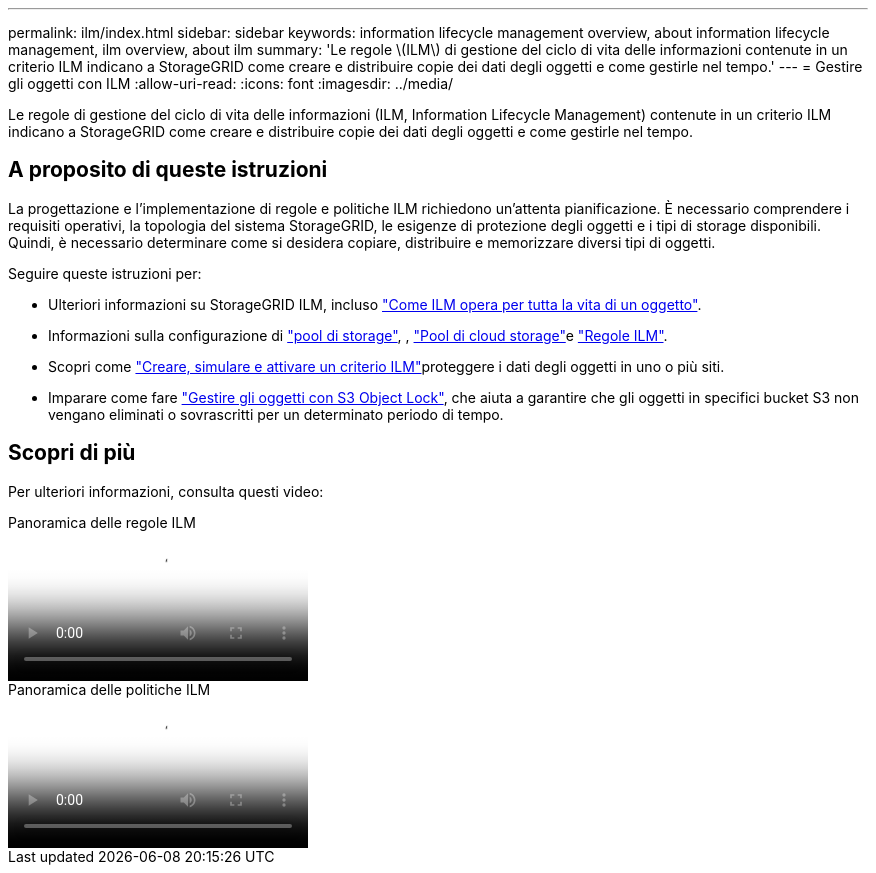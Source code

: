 ---
permalink: ilm/index.html 
sidebar: sidebar 
keywords: information lifecycle management overview, about information lifecycle management, ilm overview, about ilm 
summary: 'Le regole \(ILM\) di gestione del ciclo di vita delle informazioni contenute in un criterio ILM indicano a StorageGRID come creare e distribuire copie dei dati degli oggetti e come gestirle nel tempo.' 
---
= Gestire gli oggetti con ILM
:allow-uri-read: 
:icons: font
:imagesdir: ../media/


[role="lead"]
Le regole di gestione del ciclo di vita delle informazioni (ILM, Information Lifecycle Management) contenute in un criterio ILM indicano a StorageGRID come creare e distribuire copie dei dati degli oggetti e come gestirle nel tempo.



== A proposito di queste istruzioni

La progettazione e l'implementazione di regole e politiche ILM richiedono un'attenta pianificazione. È necessario comprendere i requisiti operativi, la topologia del sistema StorageGRID, le esigenze di protezione degli oggetti e i tipi di storage disponibili. Quindi, è necessario determinare come si desidera copiare, distribuire e memorizzare diversi tipi di oggetti.

Seguire queste istruzioni per:

* Ulteriori informazioni su StorageGRID ILM, incluso link:how-ilm-operates-throughout-objects-life.html["Come ILM opera per tutta la vita di un oggetto"].
* Informazioni sulla configurazione di link:what-storage-pool-is.html["pool di storage"], , link:what-cloud-storage-pool-is.html["Pool di cloud storage"]e link:what-ilm-rule-is.html["Regole ILM"].
* Scopri come link:creating-ilm-policy.html["Creare, simulare e attivare un criterio ILM"]proteggere i dati degli oggetti in uno o più siti.
* Imparare come fare link:managing-objects-with-s3-object-lock.html["Gestire gli oggetti con S3 Object Lock"], che aiuta a garantire che gli oggetti in specifici bucket S3 non vengano eliminati o sovrascritti per un determinato periodo di tempo.




== Scopri di più

Per ulteriori informazioni, consulta questi video:

.Panoramica delle regole ILM
video::9872d38f-80b3-4ad4-9f79-b1ff008760c7[panopto]
.Panoramica delle politiche ILM
video::e768d4da-da88-413c-bbaa-b1ff00874d10[panopto]